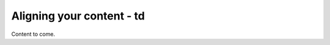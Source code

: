 ==============================
Aligning your content - td
==============================

Content to come.